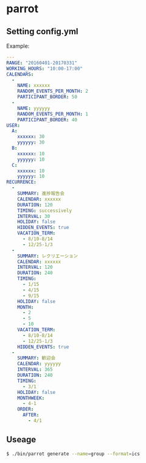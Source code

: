 * parrot
** Setting config.yml
Example:
#+BEGIN_SRC yml
---
RANGE: "20160401-20170331"
WORKING_HOURS: "10:00-17:00"
CALENDARS:
  -
    NAME: xxxxxx
    RANDOM_EVENTS_PER_MONTH: 2
    PARTICIPANT_BORDER: 50
  -
    NAME: yyyyyy
    RANDOM_EVENTS_PER_MONTH: 1
    PARTICIPANT_BORDER: 40
USER:
  A:
    xxxxxx: 30
    yyyyyy: 30
  B:
    xxxxxx: 10
    yyyyyy: 10
  C:
    xxxxxx: 10
    yyyyyy: 10
RECURRENCE:
  -
    SUMMARY: 進捗報告会
    CALENDAR: xxxxxx
    DURATION: 120
    TIMING: successively
    INTERVAL: 30
    HOLIDAY: false
    HIDDEN_EVENTS: true
    VACATION_TERM:
      - 8/10-8/14
      - 12/25-1/3
  -
    SUMMARY: レクリエーション
    CALENDAR: xxxxxx
    INTERVAL: 120
    DURATION: 240
    TIMING:
      - 1/15
      - 4/15
      - 9/15
    HOLIDAY: false
    MONTH:
      - 2
      - 5
      - 10
    VACATION_TERM:
      - 8/10-8/14
      - 12/25-1/3
    HIDDEN_EVENTS: true
  -
    SUMMARY: 歓迎会
    CALENDAR: yyyyyy
    INTERVAL: 365
    DURATION: 240
    TIMING:
      - 3/1
    HOLIDAY: false
    MONTHWEEK:
      - 4-1
    ORDER:
      AFTER:
        - 4/1
#+END_SRC

** Useage
#+BEGIN_SRC sh
$ ./bin/parrot generate --name=group --format=ics
#+END_SRC
